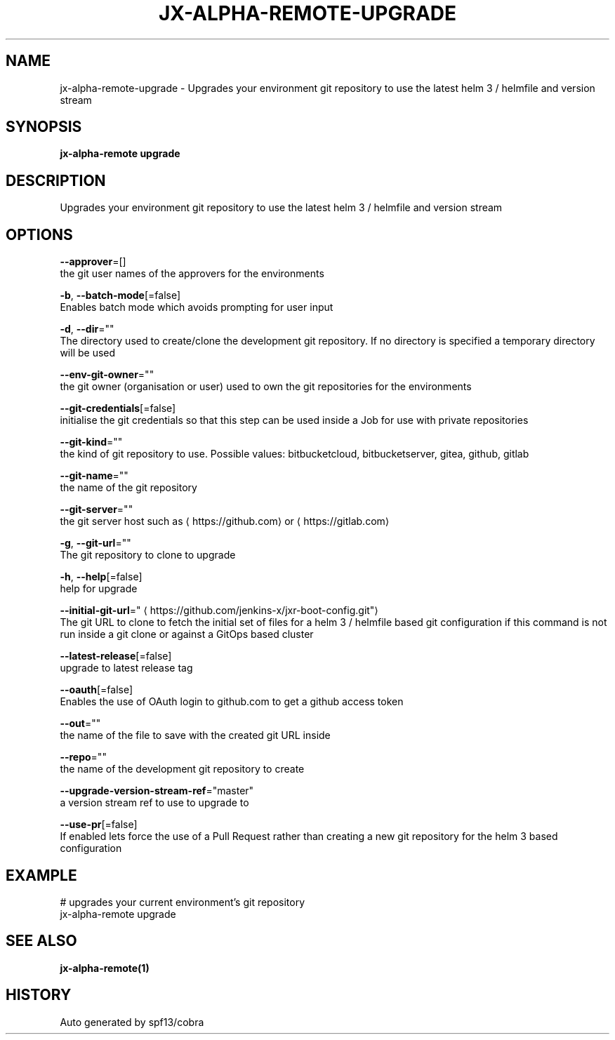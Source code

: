 .TH "JX-ALPHA-REMOTE\-UPGRADE" "1" "" "Auto generated by spf13/cobra" "" 
.nh
.ad l


.SH NAME
.PP
jx\-alpha\-remote\-upgrade \- Upgrades your environment git repository to use the latest helm 3 / helmfile and version stream


.SH SYNOPSIS
.PP
\fBjx\-alpha\-remote upgrade\fP


.SH DESCRIPTION
.PP
Upgrades your environment git repository to use the latest helm 3 / helmfile and version stream


.SH OPTIONS
.PP
\fB\-\-approver\fP=[]
    the git user names of the approvers for the environments

.PP
\fB\-b\fP, \fB\-\-batch\-mode\fP[=false]
    Enables batch mode which avoids prompting for user input

.PP
\fB\-d\fP, \fB\-\-dir\fP=""
    The directory used to create/clone the development git repository. If no directory is specified a temporary directory will be used

.PP
\fB\-\-env\-git\-owner\fP=""
    the git owner (organisation or user) used to own the git repositories for the environments

.PP
\fB\-\-git\-credentials\fP[=false]
    initialise the git credentials so that this step can be used inside a Job for use with private repositories

.PP
\fB\-\-git\-kind\fP=""
    the kind of git repository to use. Possible values: bitbucketcloud, bitbucketserver, gitea, github, gitlab

.PP
\fB\-\-git\-name\fP=""
    the name of the git repository

.PP
\fB\-\-git\-server\fP=""
    the git server host such as 
\[la]https://github.com\[ra] or 
\[la]https://gitlab.com\[ra]

.PP
\fB\-g\fP, \fB\-\-git\-url\fP=""
    The git repository to clone to upgrade

.PP
\fB\-h\fP, \fB\-\-help\fP[=false]
    help for upgrade

.PP
\fB\-\-initial\-git\-url\fP="
\[la]https://github.com/jenkins-x/jxr-boot-config.git"\[ra]
    The git URL to clone to fetch the initial set of files for a helm 3 / helmfile based git configuration if this command is not run inside a git clone or against a GitOps based cluster

.PP
\fB\-\-latest\-release\fP[=false]
    upgrade to latest release tag

.PP
\fB\-\-oauth\fP[=false]
    Enables the use of OAuth login to github.com to get a github access token

.PP
\fB\-\-out\fP=""
    the name of the file to save with the created git URL inside

.PP
\fB\-\-repo\fP=""
    the name of the development git repository to create

.PP
\fB\-\-upgrade\-version\-stream\-ref\fP="master"
    a version stream ref to use to upgrade to

.PP
\fB\-\-use\-pr\fP[=false]
    If enabled lets force the use of a Pull Request rather than creating a new git repository for the helm 3 based configuration


.SH EXAMPLE
.PP
# upgrades your current environment's git repository
  jx\-alpha\-remote upgrade


.SH SEE ALSO
.PP
\fBjx\-alpha\-remote(1)\fP


.SH HISTORY
.PP
Auto generated by spf13/cobra
